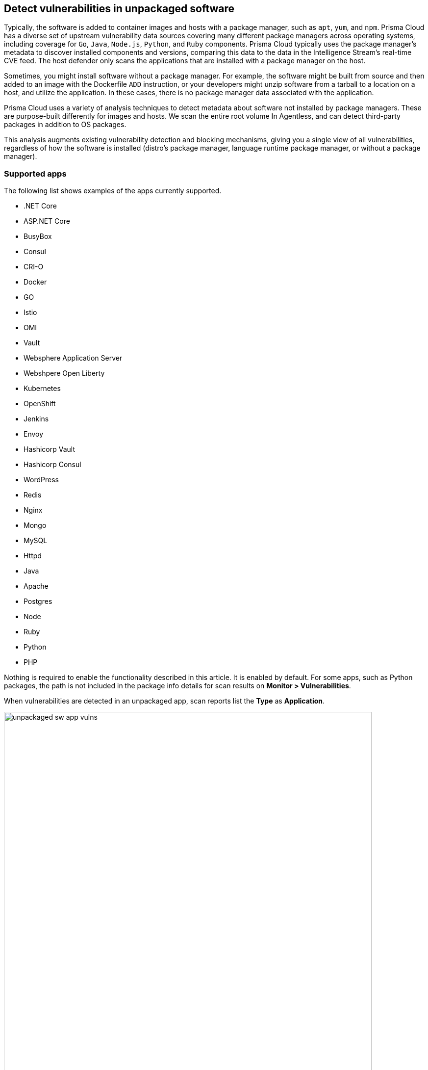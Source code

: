 == Detect vulnerabilities in unpackaged software

Typically, the software is added to container images and hosts with a package manager, such as `apt`, `yum`, and `npm`.
Prisma Cloud has a diverse set of upstream vulnerability data sources covering many different package managers across operating systems, including coverage for `Go`, `Java`, `Node.js`, `Python`, and `Ruby` components.
Prisma Cloud typically uses the package manager's metadata to discover installed components and versions, comparing this data to the data in the Intelligence Stream's real-time CVE feed.
The host defender only scans the applications that are installed with a package manager on the host.

Sometimes, you might install software without a package manager.
For example, the software might be built from source and then added to an image with the Dockerfile `ADD` instruction, or your developers might unzip software from a tarball to a location on a host, and utilize the application.
In these cases, there is no package manager data associated with the application.

Prisma Cloud uses a variety of analysis techniques to detect metadata about software not installed by package managers. These are purpose-built differently for images and hosts.
We scan the entire root volume In Agentless, and can detect third-party packages in addition to OS packages.

This analysis augments existing vulnerability detection and blocking mechanisms, giving you a single view of all vulnerabilities, regardless of how the software is installed (distro's package manager, language runtime package manager, or without a package manager).

[.section]
=== Supported apps

The following list shows examples of the apps currently supported.

* .NET Core
* ASP.NET Core
* BusyBox
* Consul
* CRI-O
* Docker
* GO
* Istio
* OMI
* Vault
* Websphere Application Server
* Webshpere Open Liberty
* Kubernetes
* OpenShift
* Jenkins
* Envoy
* Hashicorp Vault
* Hashicorp Consul
* WordPress
* Redis
* Nginx
* Mongo
* MySQL
* Httpd
* Java
* Apache
* Postgres
* Node
* Ruby
* Python
* PHP

Nothing is required to enable the functionality described in this article.
It is enabled by default.
For some apps, such as Python packages, the path is not included in the package info details for scan results on *Monitor > Vulnerabilities*.

When vulnerabilities are detected in an unpackaged app, scan reports list the *Type* as *Application*.

image::unpackaged-sw-app-vulns.png[width=750]

Vulnerabilities of type *Application* are carried in the Intelligence Stream's *app* feed.
Go to the CVE statistics section on the *Manage > System > Intelligence* page for more information.

image::unpackaged-sw-cve-stats.png[width=750]
